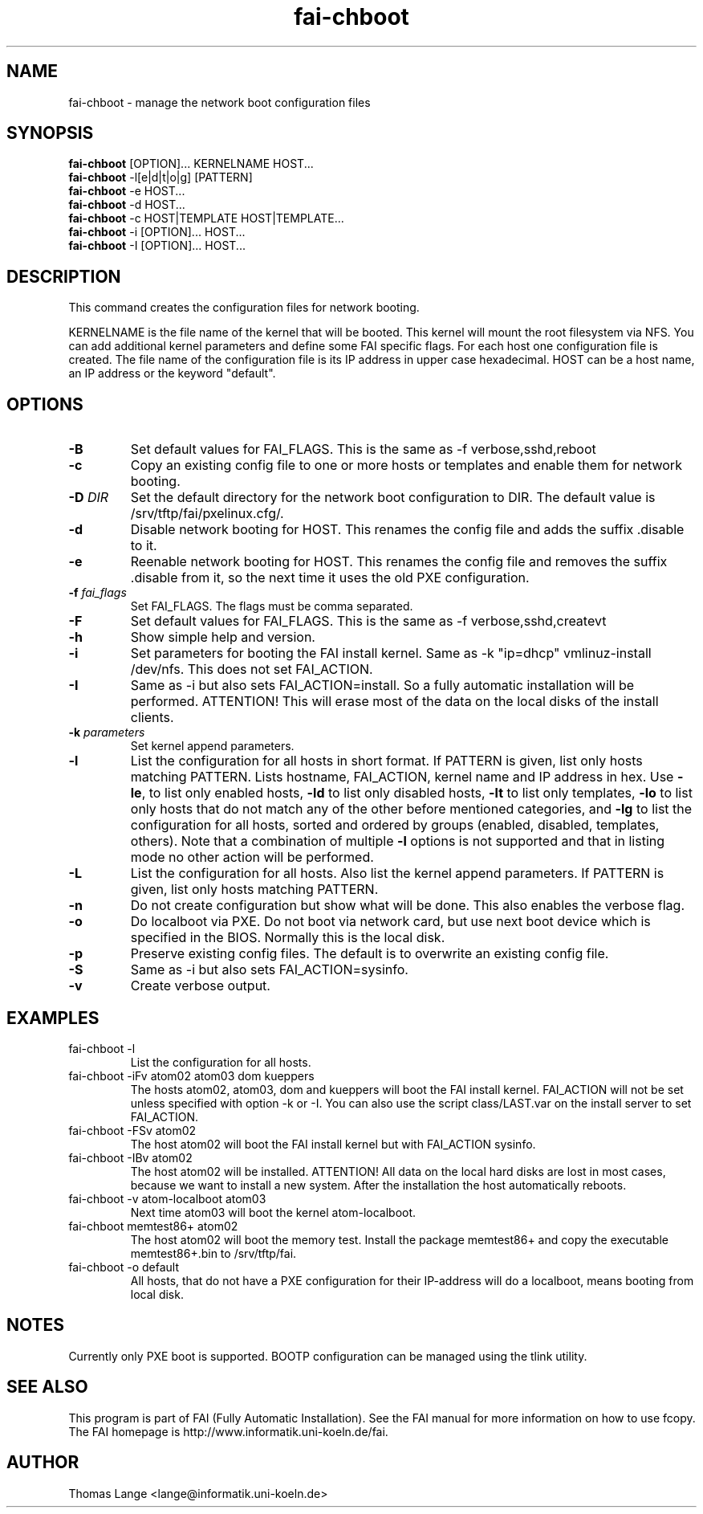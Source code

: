 .\"                                      Hey, EMACS: -*- nroff -*-
.TH fai-chboot 8 "18 july" "FAI 3.2"
.SH NAME
fai-chboot \- manage the network boot configuration files
.SH SYNOPSIS
.B fai-chboot
[OPTION]... KERNELNAME HOST...
.br
.B fai-chboot
-l[e|d|t|o|g] [PATTERN]
.br
.B fai-chboot
-e HOST...
.br
.B fai-chboot
-d HOST...
.br
.B fai-chboot
-c HOST|TEMPLATE HOST|TEMPLATE...
.br
.B fai-chboot
-i [OPTION]... HOST...
.br
.B fai-chboot
-I [OPTION]... HOST...
.SH DESCRIPTION
This command creates the configuration files for network booting.

KERNELNAME is the file name of the kernel that will be booted. This
kernel will mount the root filesystem via NFS. You can add
additional kernel parameters and define some FAI specific flags. For
each host one configuration file is created. The file name of the
configuration file is its IP address in upper case hexadecimal. HOST
can be a host name, an IP address or the keyword "default".

.SH OPTIONS
.TP
.BI \-B
Set default values for FAI_FLAGS. This is the same as -f
verbose,sshd,reboot
.TP
.B \-c
Copy an existing config file to one or more hosts or templates and enable
them for network booting.
.TP
.BI "\-D " DIR
Set the default directory for the network boot configuration to
DIR. The default value is /srv/tftp/fai/pxelinux.cfg/.
.TP
.B \-d
Disable network booting for HOST. This renames the config file and adds
the suffix .disable to it.
.TP
.B \-e
Reenable network booting for HOST. This renames the config file and removes
the suffix .disable from it, so the next time it uses the old PXE configuration.
.TP
.BI "\-f " fai_flags
Set FAI_FLAGS. The flags must be comma separated.
.TP
.BI \-F
Set default values for FAI_FLAGS. This is the same as -f
verbose,sshd,createvt
.TP
.B \-h
Show simple help and version.
.TP
.B \-i
Set parameters for booting the FAI install kernel. Same as -k "ip=dhcp" vmlinuz-install /dev/nfs. This does not set FAI_ACTION.
.TP
.B \-I
Same as -i but also sets FAI_ACTION=install. So a fully automatic
installation will be performed. ATTENTION! This will erase most of the
data on the local disks of the install clients.
.TP
.BI "\-k " parameters
Set kernel append parameters.
.TP
.B \-l
List the configuration for all hosts in short format. If PATTERN is
given, list only hosts matching PATTERN. Lists hostname, FAI_ACTION,
kernel name and IP address in hex. Use \fB\-le\fR, to list only enabled hosts,
\fB-ld\fR to list only disabled hosts, \fB-lt\fR to list only templates,
\fB-lo\fR to list only hosts that do not match any of the other before
mentioned categories, and \fB-lg\fR to list the configuration for all hosts,
sorted and ordered by groups (enabled, disabled, templates, others).
Note that a combination of multiple \fB-l\fR options is not supported and that
in listing mode no other action will be performed.
.TP
.B \-L
List the configuration for all hosts. Also list the kernel append parameters.
If PATTERN is given, list only hosts matching PATTERN.
.TP
.B \-n
Do not create configuration but show what will be done. This also
enables the verbose flag.
.TP
.BI \-o
Do localboot via PXE. Do not boot via network card, but use next boot
device which is specified in the BIOS. Normally this is the local disk.
.TP
.B \-p
Preserve existing config files. The default is to overwrite an
existing config file.
.TP
.BI \-S
Same as -i but also sets FAI_ACTION=sysinfo.
.TP
.B \-v
Create verbose output.
.SH EXAMPLES
.TP
fai-chboot -l
List the configuration for all hosts.
.TP
fai-chboot -iFv atom02 atom03 dom kueppers
The hosts atom02, atom03, dom and kueppers will boot the FAI install
kernel. FAI_ACTION will not be set unless specified with option
-k or -I. You can also use the script class/LAST.var on the install server
to set FAI_ACTION.
.TP
fai-chboot -FSv atom02
The host atom02 will boot the FAI install kernel but with FAI_ACTION sysinfo.
.TP
fai-chboot -IBv atom02
The host atom02 will be installed. ATTENTION! All data on the local
hard disks are lost in most cases, because we want to install a new
system. After the installation the host automatically reboots.
.TP
fai-chboot -v atom-localboot atom03 
Next time atom03 will boot the kernel atom-localboot.
.TP
fai-chboot memtest86+ atom02
The host atom02 will boot the memory test. Install the package
memtest86+ and copy the executable memtest86+.bin to /srv/tftp/fai.
.TP
fai-chboot -o default
All hosts, that do not have a PXE configuration for their IP-address
will do a localboot, means booting from local disk.

.SH NOTES
Currently only PXE boot is supported. BOOTP configuration can be
managed using the tlink utility.

.SH SEE ALSO
.br
This program is part of FAI (Fully Automatic Installation).  See the FAI manual
for more information on how to use fcopy.  The FAI homepage is http://www.informatik.uni-koeln.de/fai.

.SH AUTHOR
Thomas Lange <lange@informatik.uni-koeln.de>
